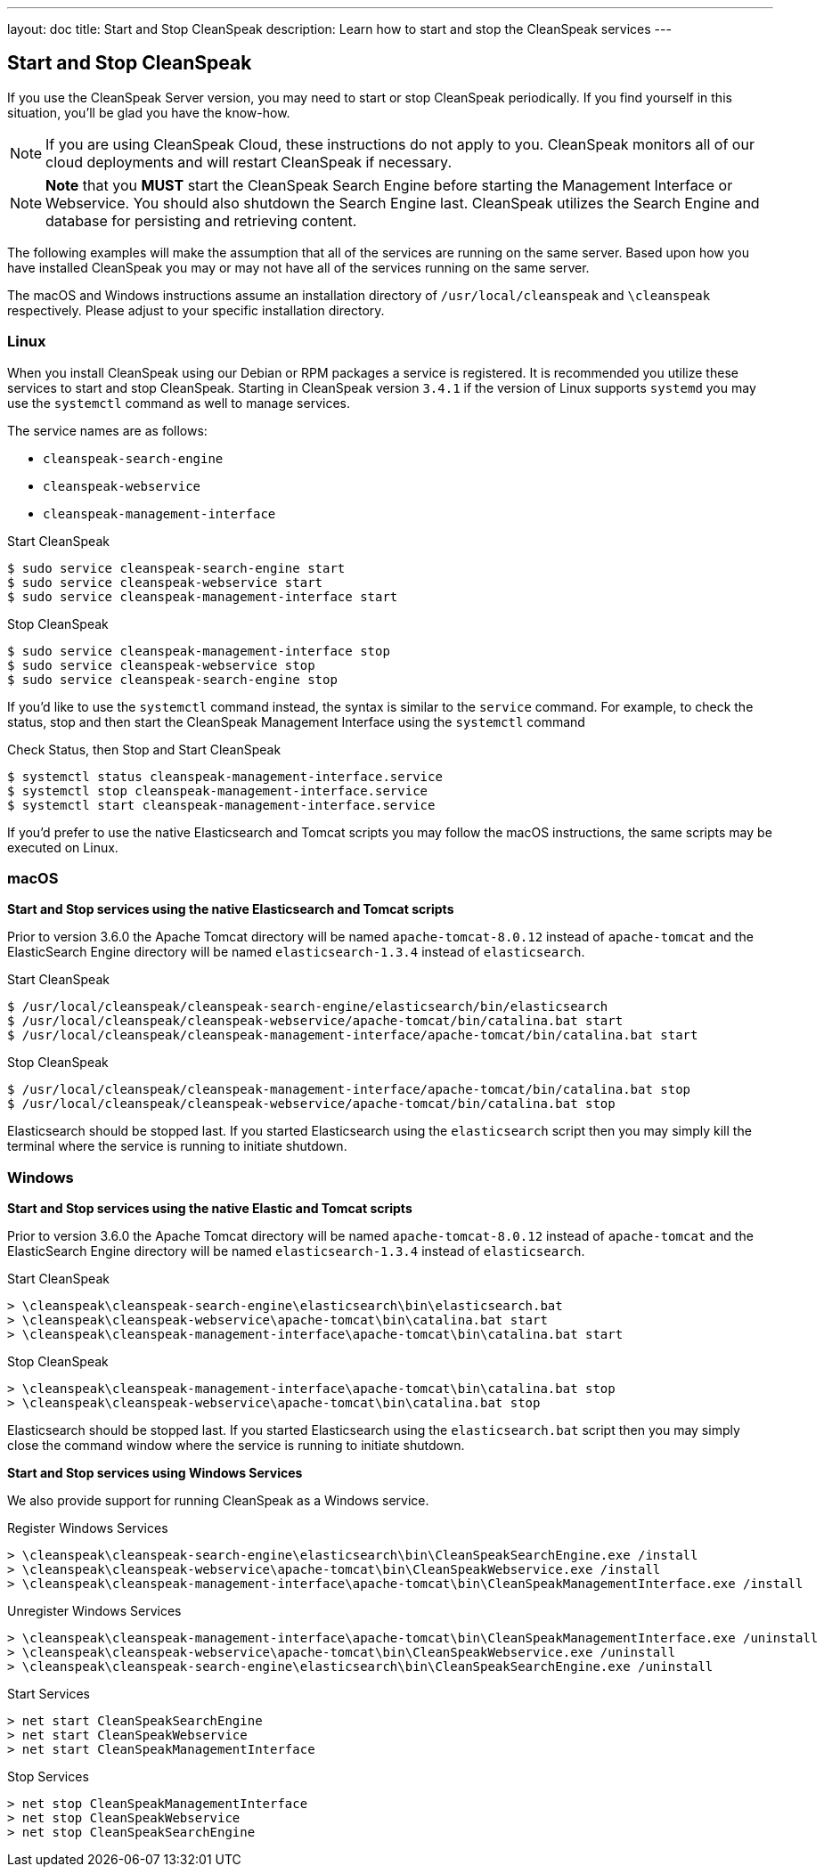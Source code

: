 ---
layout: doc
title: Start and Stop CleanSpeak
description: Learn how to start and stop the CleanSpeak services
---

== Start and Stop CleanSpeak

If you use the CleanSpeak Server version, you may need to start or stop CleanSpeak periodically. If you find yourself in this situation, you'll be glad you have the know-how.

[NOTE]
====
If you are using CleanSpeak Cloud, these instructions do not apply to you. CleanSpeak monitors all of our cloud deployments and will restart CleanSpeak if necessary.
====


[NOTE]
====
*Note* that you *MUST* start the CleanSpeak Search Engine before starting the Management Interface or Webservice. You should also shutdown the Search Engine last. CleanSpeak utilizes the Search Engine and database for persisting and retrieving content.
====

The following examples will make the assumption that all of the services are running on the same server. Based upon how you have installed CleanSpeak you may or may not have all of the services running on the same server.

The macOS and Windows instructions assume an installation directory of `/usr/local/cleanspeak` and `\cleanspeak` respectively. Please adjust to your specific installation directory.

=== Linux
When you install CleanSpeak using our Debian or RPM packages a service is registered. It is recommended you utilize these services to start and stop CleanSpeak. Starting in CleanSpeak version `3.4.1` if the version of Linux supports `systemd` you may use the `systemctl` command as well to manage services.

The service names are as follows:

* `cleanspeak-search-engine`
* `cleanspeak-webservice`
* `cleanspeak-management-interface`

[source,shell]
.Start CleanSpeak
----
$ sudo service cleanspeak-search-engine start
$ sudo service cleanspeak-webservice start
$ sudo service cleanspeak-management-interface start
----

[source,shell]
.Stop CleanSpeak
----
$ sudo service cleanspeak-management-interface stop
$ sudo service cleanspeak-webservice stop
$ sudo service cleanspeak-search-engine stop
----

If you'd like to use the `systemctl` command instead, the syntax is similar to the `service` command. For example, to check the status, stop and then start the CleanSpeak Management Interface using the `systemctl` command

[source,shell]
.Check Status, then Stop and Start CleanSpeak
----
$ systemctl status cleanspeak-management-interface.service
$ systemctl stop cleanspeak-management-interface.service
$ systemctl start cleanspeak-management-interface.service
----

If you'd prefer to use the native Elasticsearch and Tomcat scripts you may follow the macOS instructions, the same scripts may be executed on Linux.

=== macOS

*Start and Stop services using the native Elasticsearch and Tomcat scripts*

Prior to version 3.6.0 the Apache Tomcat directory will be named `apache-tomcat-8.0.12` instead of `apache-tomcat` and the ElasticSearch Engine directory will be named `elasticsearch-1.3.4` instead of `elasticsearch`.

[source,shell]
.Start CleanSpeak
----
$ /usr/local/cleanspeak/cleanspeak-search-engine/elasticsearch/bin/elasticsearch
$ /usr/local/cleanspeak/cleanspeak-webservice/apache-tomcat/bin/catalina.bat start
$ /usr/local/cleanspeak/cleanspeak-management-interface/apache-tomcat/bin/catalina.bat start
----

[source,shell]
.Stop CleanSpeak
----
$ /usr/local/cleanspeak/cleanspeak-management-interface/apache-tomcat/bin/catalina.bat stop
$ /usr/local/cleanspeak/cleanspeak-webservice/apache-tomcat/bin/catalina.bat stop
----

Elasticsearch should be stopped last. If you started Elasticsearch using the `elasticsearch` script then you may simply kill the terminal where the service is running to initiate shutdown.

=== Windows

*Start and Stop services using the native Elastic and Tomcat scripts*

Prior to version 3.6.0 the Apache Tomcat directory will be named `apache-tomcat-8.0.12` instead of `apache-tomcat` and the ElasticSearch Engine directory will be named `elasticsearch-1.3.4` instead of `elasticsearch`.

[source,shell]
.Start CleanSpeak
----
> \cleanspeak\cleanspeak-search-engine\elasticsearch\bin\elasticsearch.bat
> \cleanspeak\cleanspeak-webservice\apache-tomcat\bin\catalina.bat start
> \cleanspeak\cleanspeak-management-interface\apache-tomcat\bin\catalina.bat start
----

[source,shell]
.Stop CleanSpeak
----
> \cleanspeak\cleanspeak-management-interface\apache-tomcat\bin\catalina.bat stop
> \cleanspeak\cleanspeak-webservice\apache-tomcat\bin\catalina.bat stop
----

Elasticsearch should be stopped last. If you started Elasticsearch using the `elasticsearch.bat` script then you may simply close the command window where the service is running to initiate shutdown.

*Start and Stop services using Windows Services*

We also provide support for running CleanSpeak as a Windows service.

[source,shell]
.Register Windows Services
----
> \cleanspeak\cleanspeak-search-engine\elasticsearch\bin\CleanSpeakSearchEngine.exe /install
> \cleanspeak\cleanspeak-webservice\apache-tomcat\bin\CleanSpeakWebservice.exe /install
> \cleanspeak\cleanspeak-management-interface\apache-tomcat\bin\CleanSpeakManagementInterface.exe /install
----

[source,shell]
.Unregister Windows Services
----
> \cleanspeak\cleanspeak-management-interface\apache-tomcat\bin\CleanSpeakManagementInterface.exe /uninstall
> \cleanspeak\cleanspeak-webservice\apache-tomcat\bin\CleanSpeakWebservice.exe /uninstall
> \cleanspeak\cleanspeak-search-engine\elasticsearch\bin\CleanSpeakSearchEngine.exe /uninstall
----

[source,shell]
.Start Services
----
> net start CleanSpeakSearchEngine
> net start CleanSpeakWebservice
> net start CleanSpeakManagementInterface
----

[source,shell]
.Stop Services
----
> net stop CleanSpeakManagementInterface
> net stop CleanSpeakWebservice
> net stop CleanSpeakSearchEngine
----